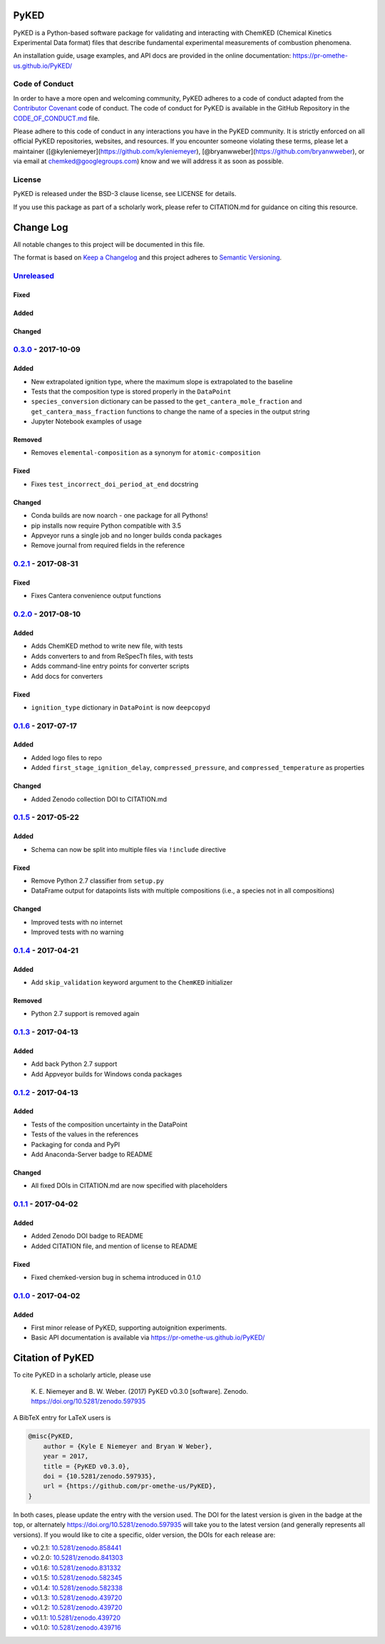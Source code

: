 PyKED
=====

|DOI| |Travis Build Status| |Appveyor Build status| |codecov|
|Dependency Status| |Code of Conduct| |License| |Anaconda-Server Badge|

PyKED is a Python-based software package for validating and interacting
with ChemKED (Chemical Kinetics Experimental Data format) files that
describe fundamental experimental measurements of combustion phenomena.

An installation guide, usage examples, and API docs are provided in the
online documentation: https://pr-omethe-us.github.io/PyKED/

Code of Conduct
---------------

In order to have a more open and welcoming community, PyKED adheres to a
code of conduct adapted from the `Contributor
Covenant <http://contributor-covenant.org>`__ code of conduct. The code
of conduct for PyKED is available in the GitHub Repository in the
`CODE\_OF\_CONDUCT.md <https://github.com/pr-omethe-us/PyKED/blob/master/CODE_OF_CONDUCT.md>`__
file.

Please adhere to this code of conduct in any interactions you have in
the PyKED community. It is strictly enforced on all official PyKED
repositories, websites, and resources. If you encounter someone
violating these terms, please let a maintainer
([@kyleniemeyer](https://github.com/kyleniemeyer),
[@bryanwweber](https://github.com/bryanwweber), or via email at
chemked@googlegroups.com) know and we will address it as soon as
possible.

License
-------

PyKED is released under the BSD-3 clause license, see LICENSE for
details.

If you use this package as part of a scholarly work, please refer to
CITATION.md for guidance on citing this resource.

Change Log
==========

All notable changes to this project will be documented in this file.

The format is based on `Keep a Changelog <http://keepachangelog.com/>`__
and this project adheres to `Semantic
Versioning <http://semver.org/>`__.

`Unreleased <https://github.com/pr-omethe-us/PyKED/compare/v0.3.0...HEAD>`__
----------------------------------------------------------------------------

Fixed
~~~~~

Added
~~~~~

Changed
~~~~~~~

`0.3.0 <https://github.com/pr-omethe-us/PyKED/compare/v0.2.1...v0.3.0>`__ - 2017-10-09
--------------------------------------------------------------------------------------

Added
~~~~~

-  New extrapolated ignition type, where the maximum slope is
   extrapolated to the baseline
-  Tests that the composition type is stored properly in the
   ``DataPoint``
-  ``species_conversion`` dictionary can be passed to the
   ``get_cantera_mole_fraction`` and ``get_cantera_mass_fraction``
   functions to change the name of a species in the output string
-  Jupyter Notebook examples of usage

Removed
~~~~~~~

-  Removes ``elemental-composition`` as a synonym for
   ``atomic-composition``

Fixed
~~~~~

-  Fixes ``test_incorrect_doi_period_at_end`` docstring

Changed
~~~~~~~

-  Conda builds are now noarch - one package for all Pythons!
-  pip installs now require Python compatible with 3.5
-  Appveyor runs a single job and no longer builds conda packages
-  Remove journal from required fields in the reference

`0.2.1 <https://github.com/pr-omethe-us/PyKED/compare/v0.2.0...v0.2.1>`__ - 2017-08-31
--------------------------------------------------------------------------------------

Fixed
~~~~~

-  Fixes Cantera convenience output functions

`0.2.0 <https://github.com/pr-omethe-us/PyKED/compare/v0.1.6...v0.2.0>`__ - 2017-08-10
--------------------------------------------------------------------------------------

Added
~~~~~

-  Adds ChemKED method to write new file, with tests
-  Adds converters to and from ReSpecTh files, with tests
-  Adds command-line entry points for converter scripts
-  Add docs for converters

Fixed
~~~~~

-  ``ignition_type`` dictionary in ``DataPoint`` is now ``deepcopy``\ d

`0.1.6 <https://github.com/pr-omethe-us/PyKED/compare/v0.1.5...v0.1.6>`__ - 2017-07-17
--------------------------------------------------------------------------------------

Added
~~~~~

-  Added logo files to repo
-  Added ``first_stage_ignition_delay``, ``compressed_pressure``, and
   ``compressed_temperature`` as properties

Changed
~~~~~~~

-  Added Zenodo collection DOI to CITATION.md

`0.1.5 <https://github.com/pr-omethe-us/PyKED/compare/v0.1.4...v0.1.5>`__ - 2017-05-22
--------------------------------------------------------------------------------------

Added
~~~~~

-  Schema can now be split into multiple files via ``!include``
   directive

Fixed
~~~~~

-  Remove Python 2.7 classifier from ``setup.py``
-  DataFrame output for datapoints lists with multiple compositions
   (i.e., a species not in all compositions)

Changed
~~~~~~~

-  Improved tests with no internet
-  Improved tests with no warning

`0.1.4 <https://github.com/pr-omethe-us/PyKED/compare/v0.1.3...v0.1.4>`__ - 2017-04-21
--------------------------------------------------------------------------------------

Added
~~~~~

-  Add ``skip_validation`` keyword argument to the ``ChemKED``
   initializer

Removed
~~~~~~~

-  Python 2.7 support is removed again

`0.1.3 <https://github.com/pr-omethe-us/PyKED/compare/v0.1.2...v0.1.3>`__ - 2017-04-13
--------------------------------------------------------------------------------------

Added
~~~~~

-  Add back Python 2.7 support
-  Add Appveyor builds for Windows conda packages

`0.1.2 <https://github.com/pr-omethe-us/PyKED/compare/v0.1.1...v0.1.2>`__ - 2017-04-13
--------------------------------------------------------------------------------------

Added
~~~~~

-  Tests of the composition uncertainty in the DataPoint
-  Tests of the values in the references
-  Packaging for conda and PyPI
-  Add Anaconda-Server badge to README

Changed
~~~~~~~

-  All fixed DOIs in CITATION.md are now specified with placeholders

`0.1.1 <https://github.com/pr-omethe-us/PyKED/compare/v0.1.0...v0.1.1>`__ - 2017-04-02
--------------------------------------------------------------------------------------

Added
~~~~~

-  Added Zenodo DOI badge to README
-  Added CITATION file, and mention of license to README

Fixed
~~~~~

-  Fixed chemked-version bug in schema introduced in 0.1.0

`0.1.0 <https://github.com/pr-omethe-us/PyKED/compare/75ecf67766a0be2a80e2377391fd9eca420f152c...v0.1.0>`__ - 2017-04-02
------------------------------------------------------------------------------------------------------------------------

Added
~~~~~

-  First minor release of PyKED, supporting autoignition experiments.
-  Basic API documentation is available via
   https://pr-omethe-us.github.io/PyKED/

Citation of PyKED
=================

|DOI|

To cite PyKED in a scholarly article, please use

    K. E. Niemeyer and B. W. Weber. (2017) PyKED v0.3.0 [software].
    Zenodo. https://doi.org/10.5281/zenodo.597935

A BibTeX entry for LaTeX users is

.. code:: tex

    @misc{PyKED,
        author = {Kyle E Niemeyer and Bryan W Weber},
        year = 2017,
        title = {PyKED v0.3.0},
        doi = {10.5281/zenodo.597935},
        url = {https://github.com/pr-omethe-us/PyKED},
    }

In both cases, please update the entry with the version used. The DOI
for the latest version is given in the badge at the top, or alternately
https://doi.org/10.5281/zenodo.597935 will take you to the latest
version (and generally represents all versions). If you would like to
cite a specific, older version, the DOIs for each release are:

-  v0.2.1:
   `10.5281/zenodo.858441 <https://doi.org/10.5281/zenodo.858441>`__
-  v0.2.0:
   `10.5281/zenodo.841303 <https://doi.org/10.5281/zenodo.841303>`__
-  v0.1.6:
   `10.5281/zenodo.831332 <https://doi.org/10.5281/zenodo.831332>`__
-  v0.1.5:
   `10.5281/zenodo.582345 <https://doi.org/10.5281/zenodo.582345>`__
-  v0.1.4:
   `10.5281/zenodo.582338 <https://doi.org/10.5281/zenodo.582338>`__
-  v0.1.3:
   `10.5281/zenodo.439720 <https://doi.org/10.5281/zenodo.546143>`__
-  v0.1.2:
   `10.5281/zenodo.439720 <https://doi.org/10.5281/zenodo.546141>`__
-  v0.1.1:
   `10.5281/zenodo.439720 <https://doi.org/10.5281/zenodo.439720>`__
-  v0.1.0:
   `10.5281/zenodo.439716 <https://doi.org/10.5281/zenodo.439716>`__

.. |DOI| image:: https://zenodo.org/badge/66023863.svg
   :target: https://zenodo.org/badge/latestdoi/66023863
.. |Travis Build Status| image:: https://travis-ci.org/pr-omethe-us/PyKED.svg?branch=master
   :target: https://travis-ci.org/pr-omethe-us/PyKED
.. |Appveyor Build status| image:: https://ci.appveyor.com/api/projects/status/0paym07iygcfwoy7?svg=true
   :target: https://ci.appveyor.com/project/Prometheus/pyked
.. |codecov| image:: https://codecov.io/gh/pr-omethe-us/PyKED/branch/master/graph/badge.svg
   :target: https://codecov.io/gh/pr-omethe-us/PyKED
.. |Dependency Status| image:: https://dependencyci.com/github/pr-omethe-us/PyKED/badge
   :target: https://dependencyci.com/github/pr-omethe-us/PyKED
.. |Code of Conduct| image:: https://img.shields.io/badge/code%20of%20conduct-contributor%20covenant-green.svg
   :target: http://contributor-covenant.org/version/1/4/
.. |License| image:: https://img.shields.io/badge/license-BSD-blue.svg
   :target: https://opensource.org/licenses/BSD-3-Clause
.. |Anaconda-Server Badge| image:: https://anaconda.org/pr-omethe-us/pyked/badges/version.svg
   :target: https://anaconda.org/pr-omethe-us/pyked


